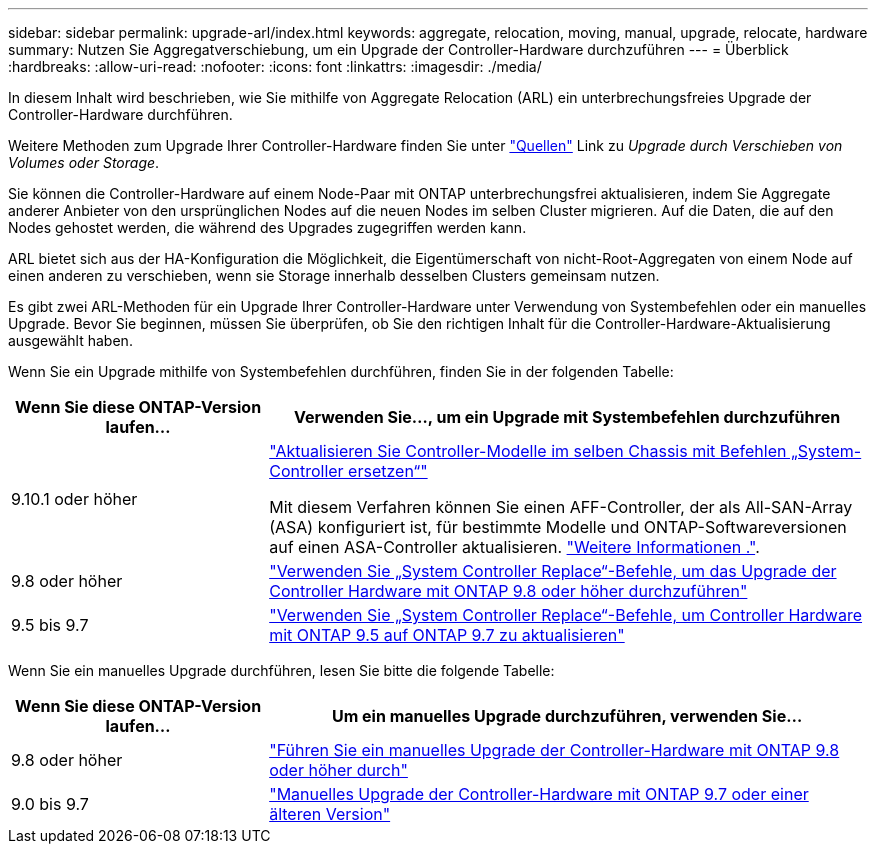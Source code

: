 ---
sidebar: sidebar 
permalink: upgrade-arl/index.html 
keywords: aggregate, relocation, moving, manual, upgrade, relocate, hardware 
summary: Nutzen Sie Aggregatverschiebung, um ein Upgrade der Controller-Hardware durchzuführen 
---
= Überblick
:hardbreaks:
:allow-uri-read: 
:nofooter: 
:icons: font
:linkattrs: 
:imagesdir: ./media/


[role="lead"]
In diesem Inhalt wird beschrieben, wie Sie mithilfe von Aggregate Relocation (ARL) ein unterbrechungsfreies Upgrade der Controller-Hardware durchführen.

Weitere Methoden zum Upgrade Ihrer Controller-Hardware finden Sie unter link:other_references.html["Quellen"] Link zu _Upgrade durch Verschieben von Volumes oder Storage_.

Sie können die Controller-Hardware auf einem Node-Paar mit ONTAP unterbrechungsfrei aktualisieren, indem Sie Aggregate anderer Anbieter von den ursprünglichen Nodes auf die neuen Nodes im selben Cluster migrieren. Auf die Daten, die auf den Nodes gehostet werden, die während des Upgrades zugegriffen werden kann.

ARL bietet sich aus der HA-Konfiguration die Möglichkeit, die Eigentümerschaft von nicht-Root-Aggregaten von einem Node auf einen anderen zu verschieben, wenn sie Storage innerhalb desselben Clusters gemeinsam nutzen.

Es gibt zwei ARL-Methoden für ein Upgrade Ihrer Controller-Hardware unter Verwendung von Systembefehlen oder ein manuelles Upgrade. Bevor Sie beginnen, müssen Sie überprüfen, ob Sie den richtigen Inhalt für die Controller-Hardware-Aktualisierung ausgewählt haben.

Wenn Sie ein Upgrade mithilfe von Systembefehlen durchführen, finden Sie in der folgenden Tabelle:

[cols="30,70"]
|===
| Wenn Sie diese ONTAP-Version laufen… | Verwenden Sie…, um ein Upgrade mit Systembefehlen durchzuführen 


| 9.10.1 oder höher | link:https://docs.netapp.com/us-en/ontap-systems-upgrade/upgrade-arl-auto-affa900/index.html["Aktualisieren Sie Controller-Modelle im selben Chassis mit Befehlen „System-Controller ersetzen“"^]

Mit diesem Verfahren können Sie einen AFF-Controller, der als All-SAN-Array (ASA) konfiguriert ist, für bestimmte Modelle und ONTAP-Softwareversionen auf einen ASA-Controller aktualisieren. link:https://docs.netapp.com/us-en/ontap-systems-upgrade/upgrade-arl-auto-affa900/index.html["Weitere Informationen ."]. 


| 9.8 oder höher | link:https://docs.netapp.com/us-en/ontap-systems-upgrade/upgrade-arl-auto-app/index.html["Verwenden Sie „System Controller Replace“-Befehle, um das Upgrade der Controller Hardware mit ONTAP 9.8 oder höher durchzuführen"] 


| 9.5 bis 9.7 | link:https://docs.netapp.com/us-en/ontap-systems-upgrade/upgrade-arl-auto/index.html["Verwenden Sie „System Controller Replace“-Befehle, um Controller Hardware mit ONTAP 9.5 auf ONTAP 9.7 zu aktualisieren"] 
|===
Wenn Sie ein manuelles Upgrade durchführen, lesen Sie bitte die folgende Tabelle:

[cols="30,70"]
|===
| Wenn Sie diese ONTAP-Version laufen… | Um ein manuelles Upgrade durchzuführen, verwenden Sie… 


| 9.8 oder höher | link:https://docs.netapp.com/us-en/ontap-systems-upgrade/upgrade-arl-manual-app/index.html["Führen Sie ein manuelles Upgrade der Controller-Hardware mit ONTAP 9.8 oder höher durch"] 


| 9.0 bis 9.7 | link:https://docs.netapp.com/us-en/ontap-systems-upgrade/upgrade-arl-manual/index.html["Manuelles Upgrade der Controller-Hardware mit ONTAP 9.7 oder einer älteren Version"] 
|===